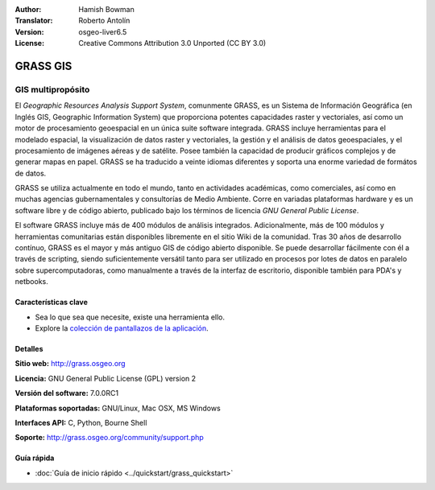 :Author: Hamish Bowman
:Translator: Roberto Antolín
:Version: osgeo-liver6.5
:License: Creative Commons Attribution 3.0 Unported (CC BY 3.0)

.. image:: ../../images/project_logos/logo-GRASS.png
  :alt: project logo
  :align: right
  :target: http://grass.osgeo.org

.. image:: ../../images/logos/OSGeo_project.png
  :scale: 100 %
  :alt: OSGeo Project
  :align: right
  :target: http://www.osgeo.org


GRASS GIS
================================================================================

GIS multipropósito
~~~~~~~~~~~~~~~~~~~~~~~~~~~~~~~~~~~~~~~~~~~~~~~~~~~~~~~~~~~~~~~~~~~~~~~~~~~~~~~~

El *Geographic Resources Analysis Support System*, comunmente GRASS, es un
Sistema de Información Geográfica (en Inglés GIS, Geographic Information System)
que proporciona potentes capacidades raster y vectoriales, así­ como un motor de
procesamiento geoespacial en un única suite software integrada. GRASS incluye
herramientas para el modelado espacial, la visualización de datos raster y
vectoriales, la gestión y el análisis de datos geoespaciales, y el procesamiento
de imágenes aéreas y de satélite. Posee también la capacidad de producir
gráficos complejos y de generar mapas en papel. GRASS se ha traducido a veinte
idiomas diferentes y soporta una enorme variedad de formátos de datos.

.. image:: ../../images/screenshots/1024x768/grass-vectattrib.png
   :scale: 50 %
   :alt: screenshot
   :align: right

GRASS se utiliza actualmente en todo el mundo, tanto en actividades académicas,
como comerciales, así­ como en muchas agencias gubernamentales y consultorías de
Medio Ambiente. Corre en variadas plataformas hardware y es un software libre y
de código abierto, publicado bajo los términos de licencia `GNU General Public
License`.

El software GRASS incluye más de 400 módulos de análisis integrados.
Adicionalmente, más de 100 módulos y herramientas comunitarias están disponibles
libremente en el sitio Wiki de la comunidad. Tras 30 años de desarrollo
contínuo, GRASS es el mayor y más antiguo GIS de código abierto disponible. Se
puede desarrollar fácilmente con él a través de scripting, siendo
suficientemente versátil tanto para ser utilizado en procesos por lotes de datos
en paralelo sobre supercomputadoras, como manualmente a través de la interfaz de
escritorio, disponible también para PDA's y netbooks.


.. _GRASS: http://grass.osgeo.org

Características clave
--------------------------------------------------------------------------------

* Sea lo que sea que necesite, existe una herramienta ello.
* Explore la `colección de pantallazos de la aplicación <http://grass.osgeo.org/screenshots/>`_.

Detalles
--------------------------------------------------------------------------------

**Sitio web:** http://grass.osgeo.org

**Licencia:** GNU General Public License (GPL) version 2

**Versión del software:** 7.0.0RC1

**Plataformas soportadas:** GNU/Linux, Mac OSX, MS Windows

**Interfaces API:** C, Python, Bourne Shell

**Soporte:** http://grass.osgeo.org/community/support.php


Guía rápida
--------------------------------------------------------------------------------

* :doc:`Guía de inicio rápido <../quickstart/grass_quickstart>`


